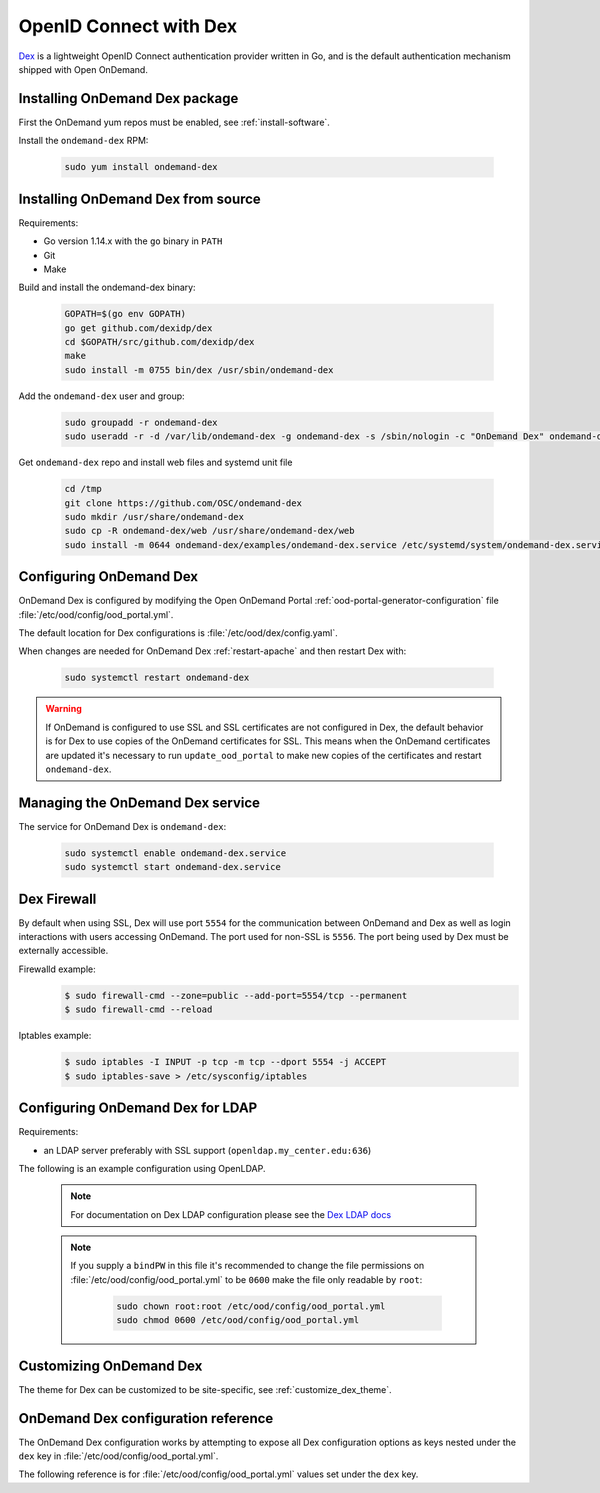 .. _authentication-dex:

OpenID Connect with Dex
=======================

`Dex`_ is a lightweight OpenID Connect authentication provider written in Go, and is the default authentication mechanism shipped with Open OnDemand.

Installing OnDemand Dex package
-------------------------------

First the OnDemand yum repos must be enabled, see :ref:`install-software`.

Install the ``ondemand-dex`` RPM:

   .. code-block:: sh

      sudo yum install ondemand-dex

Installing OnDemand Dex from source
-----------------------------------

Requirements:

- Go version 1.14.x with the ``go`` binary in ``PATH``
- Git
- Make

Build and install the ondemand-dex binary:

   .. code-block:: sh

      GOPATH=$(go env GOPATH)
      go get github.com/dexidp/dex
      cd $GOPATH/src/github.com/dexidp/dex
      make
      sudo install -m 0755 bin/dex /usr/sbin/ondemand-dex

Add the ``ondemand-dex`` user and group:

   .. code-block:: sh

      sudo groupadd -r ondemand-dex
      sudo useradd -r -d /var/lib/ondemand-dex -g ondemand-dex -s /sbin/nologin -c "OnDemand Dex" ondemand-dex

Get ``ondemand-dex`` repo and install web files and systemd unit file

   .. code-block:: sh

      cd /tmp
      git clone https://github.com/OSC/ondemand-dex
      sudo mkdir /usr/share/ondemand-dex
      sudo cp -R ondemand-dex/web /usr/share/ondemand-dex/web
      sudo install -m 0644 ondemand-dex/examples/ondemand-dex.service /etc/systemd/system/ondemand-dex.service

Configuring OnDemand Dex
------------------------

OnDemand Dex is configured by modifying the Open OnDemand Portal :ref:`ood-portal-generator-configuration` file :file:`/etc/ood/config/ood_portal.yml`.

The default location for Dex configurations is :file:`/etc/ood/dex/config.yaml`.

When changes are needed for OnDemand Dex :ref:`restart-apache` and then restart Dex with:

   .. code-block:: sh

      sudo systemctl restart ondemand-dex

.. warning::

   If OnDemand is configured to use SSL and SSL certificates are not configured in Dex,
   the default behavior is for Dex to use copies of the OnDemand certificates for SSL.
   This means when the OnDemand certificates are updated it's necessary to run
   ``update_ood_portal`` to make new copies of the certificates and restart ``ondemand-dex``.

Managing the OnDemand Dex service
---------------------------------

The service for OnDemand Dex is ``ondemand-dex``:

   .. code-block:: sh

      sudo systemctl enable ondemand-dex.service
      sudo systemctl start ondemand-dex.service

Dex Firewall
------------

.. _dex-firewall:

By default when using SSL, Dex will use port ``5554`` for the communication between OnDemand and Dex as well as login interactions with users accessing OnDemand.  The port used for non-SSL is ``5556``.  The port being used by Dex must be externally accessible.

Firewalld example:
   .. code-block:: sh

      $ sudo firewall-cmd --zone=public --add-port=5554/tcp --permanent
      $ sudo firewall-cmd --reload

Iptables example:
   .. code-block:: sh

      $ sudo iptables -I INPUT -p tcp -m tcp --dport 5554 -j ACCEPT
      $ sudo iptables-save > /etc/sysconfig/iptables


Configuring OnDemand Dex for LDAP
---------------------------------

.. _dex-ldap:


Requirements:

- an LDAP server preferably with SSL support (``openldap.my_center.edu:636``)

The following is an example configuration using OpenLDAP.

   .. code-block:: yaml
      :emphasize-lines: 5-

      # /etc/ood/config/ood_portal.yml
      ---

      # ...
      dex:
        connectors:
          - type: ldap
            id: ldap
            name: LDAP
            config:
              host: openldap.my_center.edu:636
              insecureSkipVerify: false
              bindDN: cn=admin,dc=example,dc=org
              bindPW: admin
              userSearch:
                baseDN: ou=People,dc=example,dc=org
                filter: "(objectClass=posixAccount)"
                username: uid
                idAttr: uid
                emailAttr: mail
                nameAttr: gecos
                preferredUsernameAttr: uid
              groupSearch:
                baseDN: ou=Groups,dc=example,dc=org
                filter: "(objectClass=posixGroup)"
                userMatchers:
                  - userAttr: DN
                    groupAttr: member
                nameAttr: cn
   .. note::

      For documentation on Dex LDAP configuration please see the `Dex LDAP docs`_

   .. note::

      If you supply a ``bindPW`` in this file it's recommended to change the file permissions on :file:`/etc/ood/config/ood_portal.yml` to be ``0600`` make the file only readable by ``root``:

         .. code-block:: sh

            sudo chown root:root /etc/ood/config/ood_portal.yml
            sudo chmod 0600 /etc/ood/config/ood_portal.yml

Customizing OnDemand Dex
------------------------

The theme for Dex can be customized to be site-specific, see :ref:`customize_dex_theme`.

OnDemand Dex configuration reference
------------------------------------

.. _dex-configuration:

The OnDemand Dex configuration works by attempting to expose all Dex configuration options as keys nested under the ``dex`` key in :file:`/etc/ood/config/ood_portal.yml`.

The following reference is for :file:`/etc/ood/config/ood_portal.yml` values set under the ``dex`` key.

.. describe:: ssl (Boolean, null)

     Boolean to set if SSL is used, is ``true`` if OnDemand is configured for SSL, otherwise this defaults to ``false``.
     This value is used to determine which listen ports to use for Dex as well as OIDC configurations for OnDemand

.. describe:: http_port (String, Integer)

     The HTTP port used by Dex, default is ``5556``.
     Used to define ``web -> http`` in the Dex configuration as well as OIDC configurations

.. describe:: https_port (String, Integer)

     The HTTPS port used by Dex, default is ``5554``. This value is only set if SSL is enabled.
     Used to define ``web -> https`` in the Dex configuration as well as OIDC configurations

.. describe:: tls_cert (String, null)

     The path to TLS cert used by Dex.
     The default is to use the SSL certificate for OnDemand if OnDemand is configured with SSL.
     Used to define ``web -> tlsCert`` in the Dex configuration.
     If using the OnDemand certificate, a copy is made to ``/etc/ood/dex``.
     The ``ondemand-dex`` user must be able to read this file if configured.

.. describe:: tls_key (String, null)

     The path to TLS key used by Dex.
     The default is to use the SSL key for OnDemand if OnDemand is configured with SSL.
     Used to define ``web -> tlsKey`` in the Dex configuration.
     If using the OnDemand key, a copy is made to ``/etc/ood/dex``.
     The ``ondemand-dex`` user must be able to read this file if configured.

.. describe:: storage_file (String)

     The path to the Dex SQLite storage file.  Defaults to ``/etc/ood/dex/dex.db``.
     Used to define ``storage -> config -> file`` in the Dex configuration.

.. describe:: client_id (String)

     The client ID used for the OnDemand OIDC client.
     The default is to use the ``servername`` for OnDemand, and if that is not defined the host's FQDN is used.
     Sets ``staticClients[0] -> id`` in the Dex configuration as well as OnDemand OIDC configurations.

.. describe:: client_secret (String)

     The client secret used for the OnDemand OIDC client.
     The default is a randomly generated secret stored in ``/etc/ood/dex/ondemand.secret``.
     The value for this configuration can either be the secret string or path to file storing the secret.
     If using a file, the ``ondemand-dex`` user must be able to read the file.
     Sets ``staticClients[0] -> secret`` in the Dex configuration as well as OnDemand OIDC configurations.

.. describe:: client_redirect_uris (Array<String>)

     Additional OIDC client URIs to authorize for the OnDemand client.
     The values provided for this are merged with the default redirect URI generated for OnDemand.
     Sets ``staticClients[0] -> redirectURIs`` in the Dex configuration as well as OnDemand OIDC configurations.

.. describe:: client_name (String)

     The default OIDC client name for Dex. Defaults to ``OnDemand``.
     Sets ``staticClients[0] -> name`` in the Dex configuration.

.. describe:: connectors (Array<Hash>)

     This defines the external connectors used to authenticate users with Dex.
     If this value is not provided the default behavior is to set a static password of ``password`` for user ``ood@localhost``.
     This value is passed directly to the Dex configuration for ``connectors``.
     For an example of LDAP configuration see :ref:`Configuring OnDemand Dex for LDAP <dex-ldap>`.

.. describe:: frontend (Hash)

     This defines various changes for the themes and frontend look of Dex.
     The value provided is passed directly to the Dex configuration for ``frontend``.
     If ``dir`` key is not set the default of ``/usr/share/ondemand-dex/web`` is used.
     If ``theme`` key is not set the default of ``ondemand`` is used.

     Default

       .. code-block:: yaml

          frontend:
            dir: "/usr/share/ondemand-dex/web"
            theme: "ondemand"

.. describe:: grpc (Hash)

     The configuration for Dex's gRPC API.
     Value is passed directly to the Dex configuration

     Example:

       .. code-block:: yaml

          grpc:
            addr: "127.0.0.1:5557"
            tlsCert: "/etc/ood/dex/grpc-server.crt"
            tlsKey: "/etc/ood/dex/grpc-server.key"
            tlsClientCA: "/etc/ood/dex/grpc-ca.crt"

.. describe:: expiry (Hash)

     The configuration for Dex's expirations.
     Value is passed directly to the Dex configuration

     Example:

       .. code-block:: yaml

          expiry:
            signingKeys: "6h"
            idTokens: "24h"

.. _dex: https://github.com/dexidp/dex
.. _dex ldap docs: https://dexidp.io/docs/connectors/ldap/
